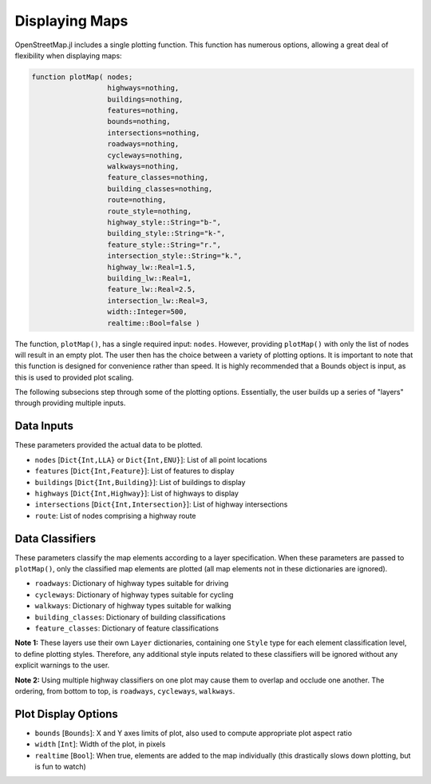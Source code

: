 Displaying Maps
===============

OpenStreetMap.jl includes a single plotting function. This function has numerous options, allowing a great deal of flexibility when displaying maps:

.. code-block:: python

    function plotMap( nodes;
                      highways=nothing,
                      buildings=nothing,
                      features=nothing,
                      bounds=nothing,
                      intersections=nothing,
                      roadways=nothing,
                      cycleways=nothing,
                      walkways=nothing,
                      feature_classes=nothing,
                      building_classes=nothing,
                      route=nothing,
                      route_style=nothing,
                      highway_style::String="b-",
                      building_style::String="k-",
                      feature_style::String="r.",
                      intersection_style::String="k.",
                      highway_lw::Real=1.5,
                      building_lw::Real=1,
                      feature_lw::Real=2.5,
                      intersection_lw::Real=3,
                      width::Integer=500,
                      realtime::Bool=false )

The function, ``plotMap()``, has a single required input: ``nodes``. However, providing ``plotMap()`` with only the list of nodes will result in an empty plot. The user then has the choice between a variety of plotting options. It is important to note that this function is designed for convenience rather than speed. It is highly recommended that a Bounds object is input, as this is used to provided plot scaling.

The following subsecions step through some of the plotting options. Essentially, the user builds up a series of "layers" through providing multiple inputs.

Data Inputs
-----------

These parameters provided the actual data to be plotted.

* ``nodes`` [``Dict{Int,LLA}`` or ``Dict{Int,ENU}``]: List of all point locations
* ``features`` [``Dict{Int,Feature}``]: List of features to display
* ``buildings`` [``Dict{Int,Building}``]: List of buildings to display
* ``highways`` [``Dict{Int,Highway}``]: List of highways to display
* ``intersections`` [``Dict{Int,Intersection}``]: List of highway intersections
* ``route``: List of nodes comprising a highway route

Data Classifiers
----------------

These parameters classify the map elements according to a layer specification. When these parameters are passed to ``plotMap()``, only the classified map elements are plotted (all map elements not in these dictionaries are ignored).

* ``roadways``: Dictionary of highway types suitable for driving
* ``cycleways``: Dictionary of highway types suitable for cycling
* ``walkways``: Dictionary of highway types suitable for walking
* ``building_classes``: Dictionary of building classifications
* ``feature_classes``: Dictionary of feature classifications

**Note 1:** These layers use their own ``Layer`` dictionaries, containing one ``Style`` type for each element classification level, to define plotting styles. Therefore, any additional style inputs related to these classifiers will be ignored without any explicit warnings to the user.

**Note 2:** Using multiple highway classifiers on one plot may cause them to overlap and occlude one another. The ordering, from bottom to top, is ``roadways``, ``cycleways``, ``walkways``.

Plot Display Options
--------------------

* ``bounds`` [``Bounds``]: X and Y axes limits of plot, also used to compute appropriate plot aspect ratio
* ``width`` [``Int``]: Width of the plot, in pixels
* ``realtime`` [``Bool``]: When true, elements are added to the map individually (this drastically slows down plotting, but is fun to watch)

.. Currently undocumented
..  route_style=nothing,
..  highway_style::String="b-",
..  building_style::String="k-",
..  feature_style::String="r.",
..  intersection_style::String="k.",
..  highway_lw::Real=1.5,
..  building_lw::Real=1,
..  feature_lw::Real=2.5,
..  intersection_lw::Real=3,


